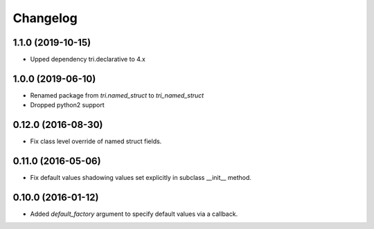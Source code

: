 Changelog
---------

1.1.0 (2019-10-15)
~~~~~~~~~~~~~~~~~~~

* Upped dependency tri.declarative to 4.x


1.0.0 (2019-06-10)
~~~~~~~~~~~~~~~~~~~

* Renamed package from `tri.named_struct` to `tri_named_struct`

* Dropped python2 support


0.12.0 (2016-08-30)
~~~~~~~~~~~~~~~~~~~

* Fix class level override of named struct fields.


0.11.0 (2016-05-06)
~~~~~~~~~~~~~~~~~~~

* Fix default values shadowing values set explicitly in subclass __init__ method.


0.10.0 (2016-01-12)
~~~~~~~~~~~~~~~~~~~

* Added `default_factory` argument to specify default values via a callback.

